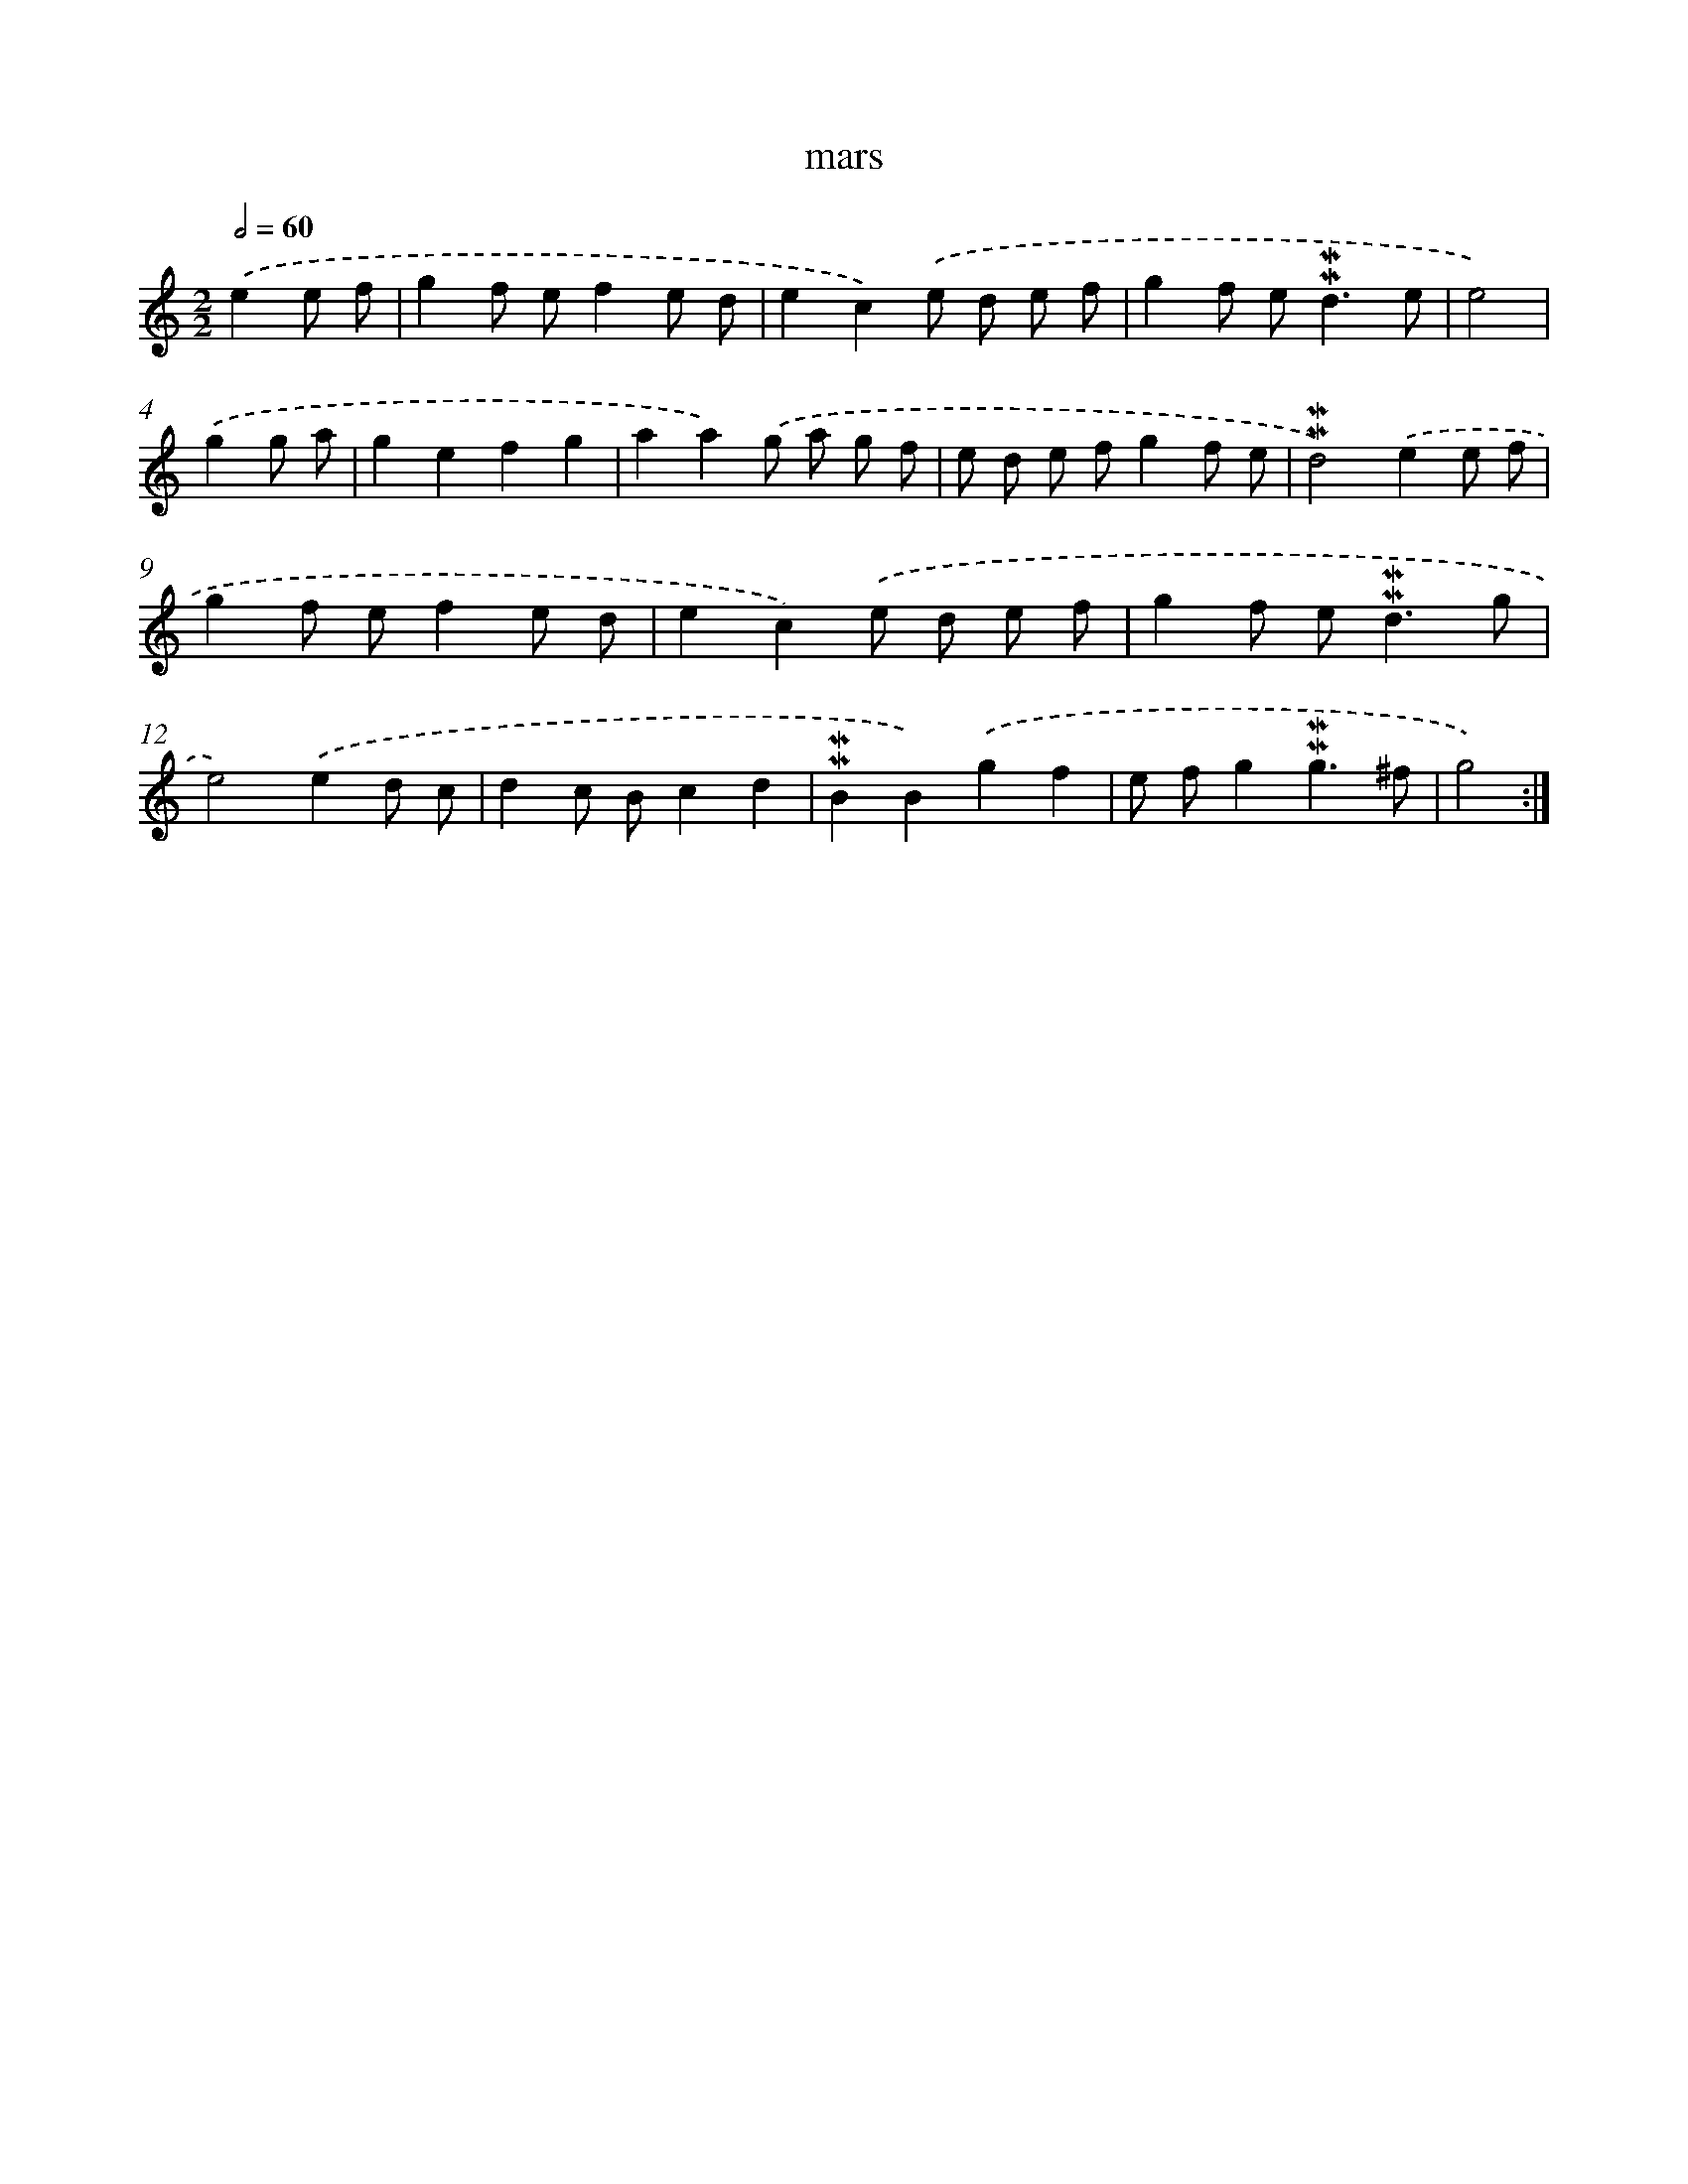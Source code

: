 X: 17273
T: mars
%%abc-version 2.0
%%abcx-abcm2ps-target-version 5.9.1 (29 Sep 2008)
%%abc-creator hum2abc beta
%%abcx-conversion-date 2018/11/01 14:38:11
%%humdrum-veritas 3142518006
%%humdrum-veritas-data 2388136190
%%continueall 1
%%barnumbers 0
L: 1/8
M: 2/2
Q: 1/2=60
K: C clef=treble
.('e2e f [I:setbarnb 1]|
g2f ef2e d |
e2c2).('e d e f |
g2f e2<!mordent!!mordent!d2e |
e4) |
.('g2g a [I:setbarnb 5]|
g2e2f2g2 |
a2a2).('g a g f |
e d e fg2f e |
!mordent!!mordent!d4).('e2e f |
g2f ef2e d |
e2c2).('e d e f |
g2f e2<!mordent!!mordent!d2g |
e4).('e2d c |
d2c Bc2d2 |
!mordent!!mordent!B2B2).('g2f2 |
e fg2!mordent!!mordent!g3^f |
g4) :|]
